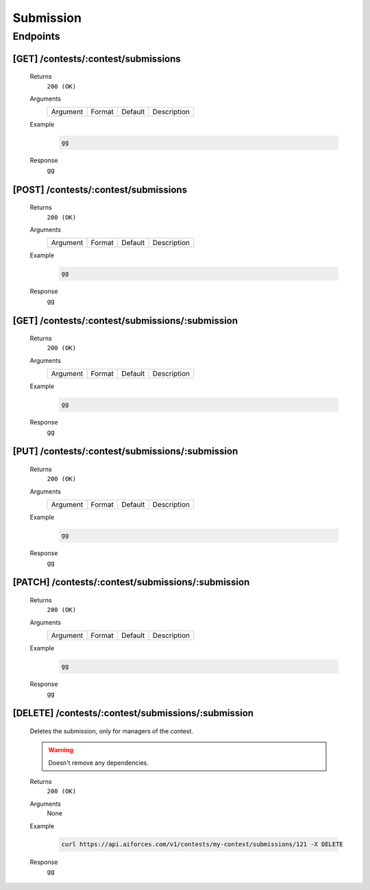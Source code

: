 Submission
**********

Endpoints
=========

[GET] /contests/:contest/submissions
------------------------------------
	Returns
		``200 (OK)``

	Arguments
		.. table::

		    ============= ================ ======================= ==============================
		    Argument      Format           Default                 Description
                
		    ============= ================ ======================= ==============================
	
	Example
		.. code-block:: bash

			gg
	Response
		gg


[POST] /contests/:contest/submissions
-------------------------------------
	Returns
		``200 (OK)``

	Arguments
		.. table::

		    ============= ================ ======================= ==============================
		    Argument      Format           Default                 Description
                
		    ============= ================ ======================= ==============================

	Example
		.. code-block:: bash

			gg
	Response
		gg


[GET] /contests/:contest/submissions/:submission
------------------------------------------------
	Returns
		``200 (OK)``

	Arguments
		.. table::

		    ============= ================ ======================= ==============================
		    Argument      Format           Default                 Description
                
		    ============= ================ ======================= ==============================

	Example
		.. code-block:: bash

			gg
	Response
		gg


[PUT] /contests/:contest/submissions/:submission
------------------------------------------------
	Returns
		``200 (OK)``

	Arguments
		.. table::

		    ============= ================ ======================= ==============================
		    Argument      Format           Default                 Description
                
		    ============= ================ ======================= ==============================

	Example
		.. code-block:: bash

			gg
	Response
		gg


[PATCH] /contests/:contest/submissions/:submission
--------------------------------------------------
	Returns
		``200 (OK)``

	Arguments
		.. table::

		    ============= ================ ======================= ==============================
		    Argument      Format           Default                 Description
                
		    ============= ================ ======================= ==============================

	Example
		.. code-block:: bash

			gg
	Response
		gg

[DELETE] /contests/:contest/submissions/:submission
---------------------------------------------------
	Deletes the submission, only for managers of the contest.

	.. warning:: Doesn't remove any dependencies.

	Returns
		``200 (OK)``

	Arguments
		None

	Example
		.. code-block:: bash

			curl https://api.aiforces.com/v1/contests/my-contest/submissions/121 -X DELETE
	Response
		gg
